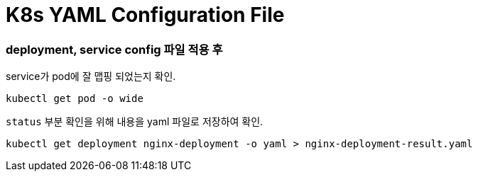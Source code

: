 = K8s YAML Configuration File

=== deployment, service config 파일 적용 후

service가 pod에 잘 맵핑 되었는지 확인.

[source,bash]
----
kubectl get pod -o wide
----

`status` 부분 확인을 위해 내용을 yaml 파일로 저장하여 확인.

[source,bash]
----
kubectl get deployment nginx-deployment -o yaml > nginx-deployment-result.yaml
----
